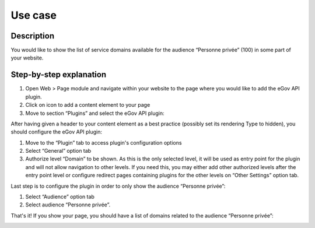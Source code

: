 Use case
========

Description
-----------

You would like to show the list of service domains available for the audience “Personne privée”
(100) in some part of your website.

Step-by-step explanation
------------------------

1. Open Web > Page module and navigate within your website to the page where you would like to
   add the eGov API plugin.
2. Click on icon |new_ce| to add a content element to your page
3. Move to section “Plugins” and select the eGov API plugin:

.. |new_ce| image:: Images/UseCase/NewCE.png
.. image:: Images/UseCase/CEWizard.png
	:align: center

After having given a header to your content element as a best practice (possibly set its rendering
Type to hidden), you should configure the eGov API plugin:

.. image:: Images/UseCase/EditCE.png
	:align: center

1. Move to the “Plugin” tab to access plugin's configuration options
2. Select “General” option tab
3. Authorize level “Domain” to be shown. As this is the only selected level, it will be used as
   entry point for the plugin and will not allow navigation to other levels. If you need this, you
   may either add other authorized levels after the entry point level or configure redirect pages
   containing plugins for the other levels on “Other Settings” option tab.

Last step is to configure the plugin in order to only show the audience “Personne privée”:

.. image:: Images/UseCase/AudiencePersonnePrivee.png
	:align: center

1. Select “Audience” option tab
2. Select audience “Personne privée”.

That's it! If you show your page, you should have a list of domains related to the audience
“Personne privée”:

.. image:: Images/UseCase/Result.png
	:align: center